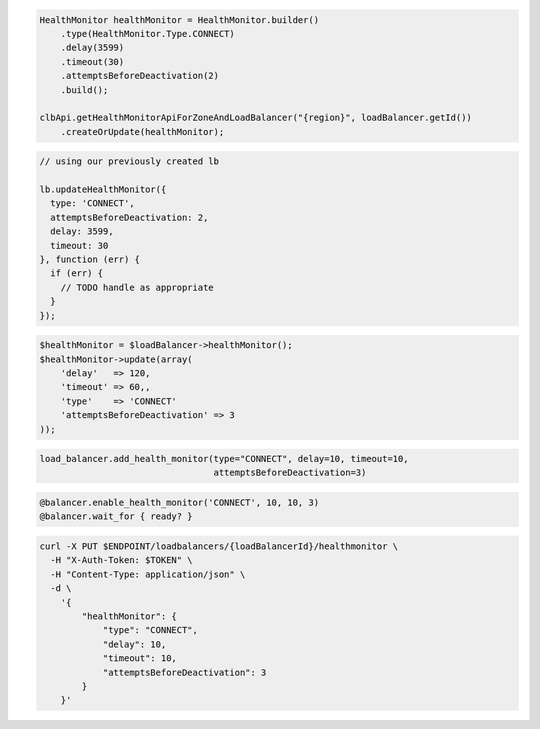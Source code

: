 .. code-block:: csharp

.. code-block:: java

  HealthMonitor healthMonitor = HealthMonitor.builder()
      .type(HealthMonitor.Type.CONNECT)
      .delay(3599)
      .timeout(30)
      .attemptsBeforeDeactivation(2)
      .build();

  clbApi.getHealthMonitorApiForZoneAndLoadBalancer("{region}", loadBalancer.getId())
      .createOrUpdate(healthMonitor);

.. code-block:: javascript

  // using our previously created lb

  lb.updateHealthMonitor({
    type: 'CONNECT',
    attemptsBeforeDeactivation: 2,
    delay: 3599,
    timeout: 30
  }, function (err) {
    if (err) {
      // TODO handle as appropriate
    }
  });

.. code-block:: php

  $healthMonitor = $loadBalancer->healthMonitor();
  $healthMonitor->update(array(
      'delay'   => 120,
      'timeout' => 60,,
      'type'    => 'CONNECT'
      'attemptsBeforeDeactivation' => 3
  ));

.. code-block:: python

  load_balancer.add_health_monitor(type="CONNECT", delay=10, timeout=10,
                                   attemptsBeforeDeactivation=3)

.. code-block:: ruby

  @balancer.enable_health_monitor('CONNECT', 10, 10, 3)
  @balancer.wait_for { ready? }

.. code-block:: sh

  curl -X PUT $ENDPOINT/loadbalancers/{loadBalancerId}/healthmonitor \
    -H "X-Auth-Token: $TOKEN" \
    -H "Content-Type: application/json" \
    -d \
      '{
          "healthMonitor": {
              "type": "CONNECT",
              "delay": 10,
              "timeout": 10,
              "attemptsBeforeDeactivation": 3
          }
      }'
